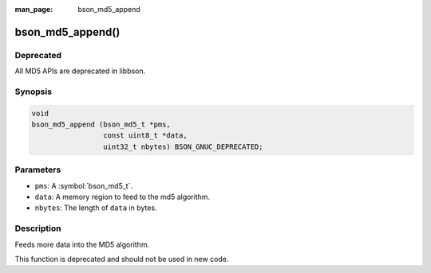 :man_page: bson_md5_append

bson_md5_append()
=================

Deprecated
----------
All MD5 APIs are deprecated in libbson.

Synopsis
--------

.. code-block:: c

  void
  bson_md5_append (bson_md5_t *pms,
                   const uint8_t *data,
                   uint32_t nbytes) BSON_GNUC_DEPRECATED;

Parameters
----------

* ``pms``: A :symbol:`bson_md5_t`.
* ``data``: A memory region to feed to the md5 algorithm.
* ``nbytes``: The length of ``data`` in bytes.

Description
-----------

Feeds more data into the MD5 algorithm.

This function is deprecated and should not be used in new code.
